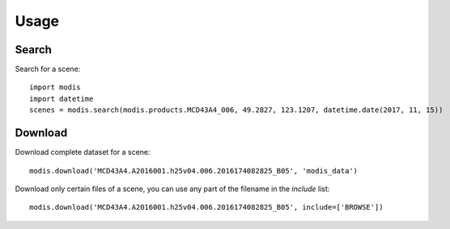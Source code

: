 Usage
=====

Search
++++++

Search for a scene::

    import modis
    import datetime
    scenes = modis.search(modis.products.MCD43A4_006, 49.2827, 123.1207, datetime.date(2017, 11, 15))

Download
++++++++

Download complete dataset for a scene::

    modis.download('MCD43A4.A2016001.h25v04.006.2016174082825_B05', 'modis_data')

Download only certain files of a scene, you can use any part of the filename in the `include` list::

    modis.download('MCD43A4.A2016001.h25v04.006.2016174082825_B05', include=['BROWSE'])

